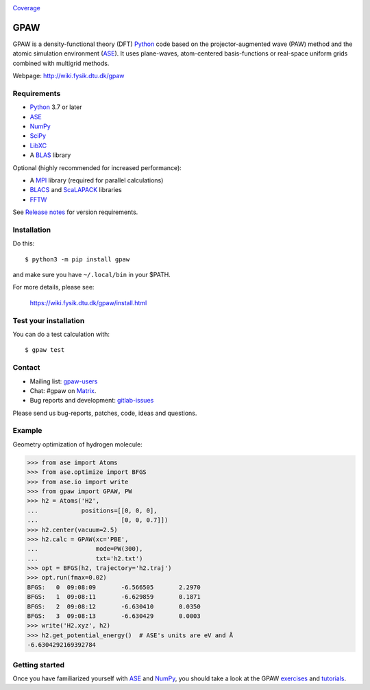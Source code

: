 .. image:: https://badge.fury.io/py/gpaw.svg
    :target: https://pypi.org/project/gpaw/

Coverage_

GPAW
====

GPAW is a density-functional theory (DFT) Python_ code based on the
projector-augmented wave (PAW) method and the atomic simulation environment
(ASE_). It uses plane-waves, atom-centered basis-functions or real-space
uniform grids combined with multigrid methods.

Webpage: http://wiki.fysik.dtu.dk/gpaw


Requirements
------------

* Python_ 3.7 or later
* ASE_
* NumPy_
* SciPy_
* LibXC_
* A BLAS_ library

Optional (highly recommended for increased performance):

* A MPI_ library (required for parallel calculations)
* BLACS_ and ScaLAPACK_ libraries
* FFTW_

See `Release notes <releasenotes_>`_ for version requirements.


Installation
------------

Do this::

    $ python3 -m pip install gpaw

and make sure you have ``~/.local/bin`` in your $PATH.

For more details, please see:

    https://wiki.fysik.dtu.dk/gpaw/install.html


Test your installation
----------------------

You can do a test calculation with::

    $ gpaw test


Contact
-------

* Mailing list: gpaw-users_
* Chat: #gpaw on Matrix_.
* Bug reports and development: gitlab-issues_

Please send us bug-reports, patches, code, ideas and questions.


Example
-------

Geometry optimization of hydrogen molecule:

>>> from ase import Atoms
>>> from ase.optimize import BFGS
>>> from ase.io import write
>>> from gpaw import GPAW, PW
>>> h2 = Atoms('H2',
...            positions=[[0, 0, 0],
...                       [0, 0, 0.7]])
>>> h2.center(vacuum=2.5)
>>> h2.calc = GPAW(xc='PBE',
...                mode=PW(300),
...                txt='h2.txt')
>>> opt = BFGS(h2, trajectory='h2.traj')
>>> opt.run(fmax=0.02)
BFGS:   0  09:08:09       -6.566505       2.2970
BFGS:   1  09:08:11       -6.629859       0.1871
BFGS:   2  09:08:12       -6.630410       0.0350
BFGS:   3  09:08:13       -6.630429       0.0003
>>> write('H2.xyz', h2)
>>> h2.get_potential_energy()  # ASE's units are eV and Å
-6.6304292169392784


Getting started
---------------

Once you have familiarized yourself with ASE_ and NumPy_, you should take a
look at the GPAW exercises_ and tutorials_.


.. _Python: http://www.python.org/
.. _ASE: http://wiki.fysik.dtu.dk/ase
.. _NumPy: http://docs.scipy.org/doc/numpy/reference/
.. _SciPy: http://docs.scipy.org/doc/scipy/reference/
.. _LibXC: http://www.tddft.org/programs/libxc/
.. _MPI: http://www.mpi-forum.org/
.. _BLAS: http://www.netlib.org/blas/
.. _FFTW: http://www.fftw.org/
.. _BLACS: http://www.netlib.org/blacs/
.. _ScaLAPACK: http://www.netlib.org/scalapack/
.. _gpaw-users: https://listserv.fysik.dtu.dk/mailman/listinfo/gpaw-users
.. _Matrix: https://matrix.io/#/#gpaw:matrix.org
.. _gitlab-issues: https://gitlab.com/gpaw/gpaw/issues
.. _exercises: https://wiki.fysik.dtu.dk/gpaw/exercises/exercises.html
.. _tutorials: https://wiki.fysik.dtu.dk/gpaw/tutorials/tutorials.html
.. _Coverage: https://wiki.fysik.dtu.dk/gpaw/htmlcov/index.html
.. _releasenotes: https://wiki.fysik.dtu.dk/gpaw/releasenotes.html
